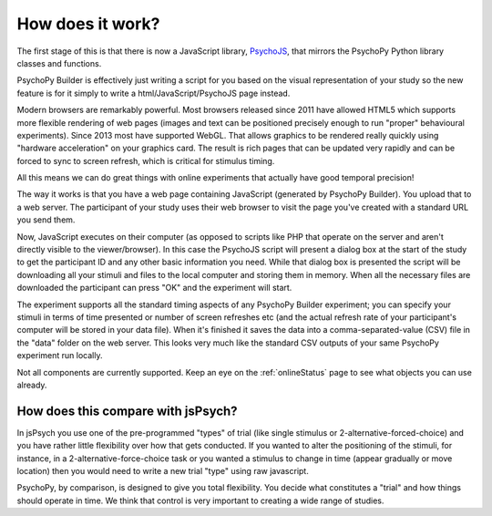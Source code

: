 
.. _PsychoJS: https://github.com/psychopy/psychojs

.. _onlineHowWorks:

How does it work?
--------------------------

The first stage of this is that there is now a JavaScript library, `PsychoJS`_, that mirrors the PsychoPy Python library classes and functions.

PsychoPy Builder is effectively just writing a script for you based on the visual representation of your study so the new feature is for it simply to write a html/JavaScript/PsychoJS page instead.

Modern browsers are remarkably powerful. Most browsers released since 2011 have allowed HTML5 which supports more flexible rendering of web pages (images and text can be positioned precisely enough to run "proper" behavioural experiments). Since 2013 most have supported WebGL. That allows graphics to be rendered really quickly using "hardware acceleration" on your graphics card. The result is rich pages that can be updated very rapidly and can be forced to sync to screen refresh, which is critical for stimulus timing.

All this means we can do great things with online experiments that actually have good temporal precision!

The way it works is that you have a web page containing JavaScript (generated by PsychoPy Builder). You upload that to a web server. The participant of your study uses their web browser to visit the page you've created with a standard URL you send them.

Now, JavaScript executes on their computer (as opposed to scripts like PHP that operate on the server and aren't directly visible to the viewer/browser). In this case the PsychoJS script will present a dialog box at the start of the study to get the participant ID and any other basic information you need. While that dialog box is presented the script will be downloading all your stimuli and files to the local computer and storing them in memory. When all the necessary files are downloaded the participant can press "OK" and the experiment will start.

The experiment supports all the standard timing aspects of any PsychoPy Builder experiment; you can specify your stimuli in terms of time presented or number of screen refreshes etc (and the actual refresh rate of your participant's computer will be stored in your data file). When it's finished it saves the data into a comma-separated-value (CSV) file in the "data" folder on the web server. This looks very much like the standard CSV outputs of your same PsychoPy experiment run locally.

Not all components are currently supported. Keep an eye on the :ref:`onlineStatus` page to see what objects you can use already.

How does this compare with jsPsych?
~~~~~~~~~~~~~~~~~~~~~~~~~~~~~~~~~~~~~~~

In jsPsych you use one of the pre-programmed "types" of trial (like single stimulus or 2-alternative-forced-choice) and you have rather little flexibility over how that gets conducted. If you wanted to alter the positioning of the stimuli, for instance, in a 2-alternative-force-choice task or you wanted a stimulus to change in time (appear gradually or move location) then you would need to write a new trial "type" using raw javascript.

PsychoPy, by comparison, is designed to give you total flexibility. You decide what constitutes a "trial" and how things should operate in time. We think that control is very important to creating a wide range of studies.
